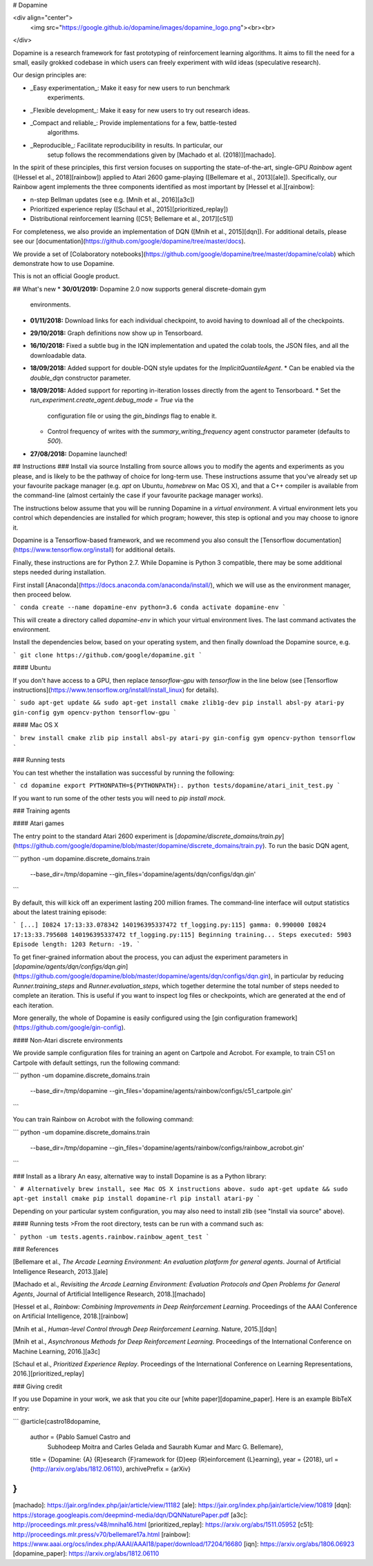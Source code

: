 # Dopamine

<div align="center">
  <img src="https://google.github.io/dopamine/images/dopamine_logo.png"><br><br>
</div>

Dopamine is a research framework for fast prototyping of reinforcement learning
algorithms. It aims to fill the need for a small, easily grokked codebase in
which users can freely experiment with wild ideas (speculative research).

Our design principles are:

* _Easy experimentation_: Make it easy for new users to run benchmark
                          experiments.
* _Flexible development_: Make it easy for new users to try out research ideas.
* _Compact and reliable_: Provide implementations for a few, battle-tested
                          algorithms.
* _Reproducible_: Facilitate reproducibility in results. In particular, our
                  setup follows the recommendations given by
                  [Machado et al. (2018)][machado].

In the spirit of these principles, this first version focuses on supporting the
state-of-the-art, single-GPU *Rainbow* agent ([Hessel et al., 2018][rainbow])
applied to Atari 2600 game-playing ([Bellemare et al., 2013][ale]).
Specifically, our Rainbow agent implements the three components identified as
most important by [Hessel et al.][rainbow]:

* n-step Bellman updates (see e.g. [Mnih et al., 2016][a3c])
* Prioritized experience replay ([Schaul et al., 2015][prioritized_replay])
* Distributional reinforcement learning ([C51; Bellemare et al., 2017][c51])

For completeness, we also provide an implementation of DQN
([Mnih et al., 2015][dqn]).
For additional details, please see our
[documentation](https://github.com/google/dopamine/tree/master/docs).

We provide a set of [Colaboratory
notebooks](https://github.com/google/dopamine/tree/master/dopamine/colab)
which demonstrate how to use Dopamine.

This is not an official Google product.

## What's new
*  **30/01/2019:** Dopamine 2.0 now supports general discrete-domain gym
   environments.
*  **01/11/2018:** Download links for each individual checkpoint, to avoid
   having to download all of the checkpoints.
*  **29/10/2018:** Graph definitions now show up in Tensorboard.
*  **16/10/2018:** Fixed a subtle bug in the IQN implementation and upated
   the colab tools, the JSON files, and all the downloadable data.
*  **18/09/2018:** Added support for double-DQN style updates for the
   `ImplicitQuantileAgent`.
   *  Can be enabled via the `double_dqn` constructor parameter.
*  **18/09/2018:** Added support for reporting in-iteration losses directly from
   the agent to Tensorboard.
   *  Set the `run_experiment.create_agent.debug_mode = True` via the
      configuration file or using the `gin_bindings` flag to enable it.
   *  Control frequency of writes with the `summary_writing_frequency`
      agent constructor parameter (defaults to `500`).
*  **27/08/2018:** Dopamine launched!

## Instructions
### Install via source
Installing from source allows you to modify the agents and experiments as
you please, and is likely to be the pathway of choice for long-term use.
These instructions assume that you've already set up your favourite package
manager (e.g. `apt` on Ubuntu, `homebrew` on Mac OS X), and that a C++ compiler
is available from the command-line (almost certainly the case if your favourite
package manager works).

The instructions below assume that you will be running Dopamine in a *virtual
environment*. A virtual environment lets you control which dependencies are
installed for which program; however, this step is optional and you may choose
to ignore it.

Dopamine is a Tensorflow-based framework, and we recommend you also consult
the [Tensorflow documentation](https://www.tensorflow.org/install)
for additional details.

Finally, these instructions are for Python 2.7. While Dopamine is Python 3
compatible, there may be some additional steps needed during installation.

First install [Anaconda](https://docs.anaconda.com/anaconda/install/), which
we will use as the environment manager, then proceed below.

```
conda create --name dopamine-env python=3.6
conda activate dopamine-env
```

This will create a directory called `dopamine-env` in which your virtual
environment lives. The last command activates the environment.

Install the dependencies below, based on your operating system, and then
finally download the Dopamine source, e.g.

```
git clone https://github.com/google/dopamine.git
```

#### Ubuntu

If you don't have access to a GPU, then replace `tensorflow-gpu` with
`tensorflow` in the line below (see [Tensorflow
instructions](https://www.tensorflow.org/install/install_linux) for details).

```
sudo apt-get update && sudo apt-get install cmake zlib1g-dev
pip install absl-py atari-py gin-config gym opencv-python tensorflow-gpu
```

#### Mac OS X

```
brew install cmake zlib
pip install absl-py atari-py gin-config gym opencv-python tensorflow
```

### Running tests

You can test whether the installation was successful by running the following:

```
cd dopamine
export PYTHONPATH=${PYTHONPATH}:.
python tests/dopamine/atari_init_test.py
```

If you want to run some of the other tests you will need to `pip install mock`.


### Training agents

#### Atari games

The entry point to the standard Atari 2600 experiment is
[`dopamine/discrete_domains/train.py`](https://github.com/google/dopamine/blob/master/dopamine/discrete_domains/train.py).
To run the basic DQN agent,

```
python -um dopamine.discrete_domains.train \
  --base_dir=/tmp/dopamine \
  --gin_files='dopamine/agents/dqn/configs/dqn.gin'
```

By default, this will kick off an experiment lasting 200 million frames.
The command-line interface will output statistics about the latest training
episode:

```
[...]
I0824 17:13:33.078342 140196395337472 tf_logging.py:115] gamma: 0.990000
I0824 17:13:33.795608 140196395337472 tf_logging.py:115] Beginning training...
Steps executed: 5903 Episode length: 1203 Return: -19.
```

To get finer-grained information about the process,
you can adjust the experiment parameters in
[`dopamine/agents/dqn/configs/dqn.gin`](https://github.com/google/dopamine/blob/master/dopamine/agents/dqn/configs/dqn.gin),
in particular by reducing `Runner.training_steps` and `Runner.evaluation_steps`,
which together determine the total number of steps needed to complete an
iteration. This is useful if you want to inspect log files or checkpoints, which
are generated at the end of each iteration.

More generally, the whole of Dopamine is easily configured using the
[gin configuration framework](https://github.com/google/gin-config).

#### Non-Atari discrete environments

We provide sample configuration files for training an agent on Cartpole and
Acrobot. For example, to train C51 on Cartpole with default settings, run the
following command:

```
python -um dopamine.discrete_domains.train \
  --base_dir=/tmp/dopamine \
  --gin_files='dopamine/agents/rainbow/configs/c51_cartpole.gin'
```

You can train Rainbow on Acrobot with the following command:

```
python -um dopamine.discrete_domains.train \
  --base_dir=/tmp/dopamine \
  --gin_files='dopamine/agents/rainbow/configs/rainbow_acrobot.gin'
```


### Install as a library
An easy, alternative way to install Dopamine is as a Python library:

```
# Alternatively brew install, see Mac OS X instructions above.
sudo apt-get update && sudo apt-get install cmake
pip install dopamine-rl
pip install atari-py
```

Depending on your particular system configuration, you may also need to install
zlib (see "Install via source" above).

#### Running tests
>From the root directory, tests can be run with a command such as:

```
python -um tests.agents.rainbow.rainbow_agent_test
```

### References

[Bellemare et al., *The Arcade Learning Environment: An evaluation platform for
general agents*. Journal of Artificial Intelligence Research, 2013.][ale]

[Machado et al., *Revisiting the Arcade Learning Environment: Evaluation
Protocols and Open Problems for General Agents*, Journal of Artificial
Intelligence Research, 2018.][machado]

[Hessel et al., *Rainbow: Combining Improvements in Deep Reinforcement Learning*.
Proceedings of the AAAI Conference on Artificial Intelligence, 2018.][rainbow]

[Mnih et al., *Human-level Control through Deep Reinforcement Learning*. Nature,
2015.][dqn]

[Mnih et al., *Asynchronous Methods for Deep Reinforcement Learning*. Proceedings
of the International Conference on Machine Learning, 2016.][a3c]

[Schaul et al., *Prioritized Experience Replay*. Proceedings of the International
Conference on Learning Representations, 2016.][prioritized_replay]

### Giving credit

If you use Dopamine in your work, we ask that you cite our
[white paper][dopamine_paper]. Here is an example BibTeX entry:

```
@article{castro18dopamine,
  author    = {Pablo Samuel Castro and
               Subhodeep Moitra and
               Carles Gelada and
               Saurabh Kumar and
               Marc G. Bellemare},
  title     = {Dopamine: {A} {R}esearch {F}ramework for {D}eep {R}einforcement {L}earning},
  year      = {2018},
  url       = {http://arxiv.org/abs/1812.06110},
  archivePrefix = {arXiv}
}
```



[machado]: https://jair.org/index.php/jair/article/view/11182
[ale]: https://jair.org/index.php/jair/article/view/10819
[dqn]: https://storage.googleapis.com/deepmind-media/dqn/DQNNaturePaper.pdf
[a3c]: http://proceedings.mlr.press/v48/mniha16.html
[prioritized_replay]: https://arxiv.org/abs/1511.05952
[c51]: http://proceedings.mlr.press/v70/bellemare17a.html
[rainbow]: https://www.aaai.org/ocs/index.php/AAAI/AAAI18/paper/download/17204/16680
[iqn]: https://arxiv.org/abs/1806.06923
[dopamine_paper]: https://arxiv.org/abs/1812.06110


